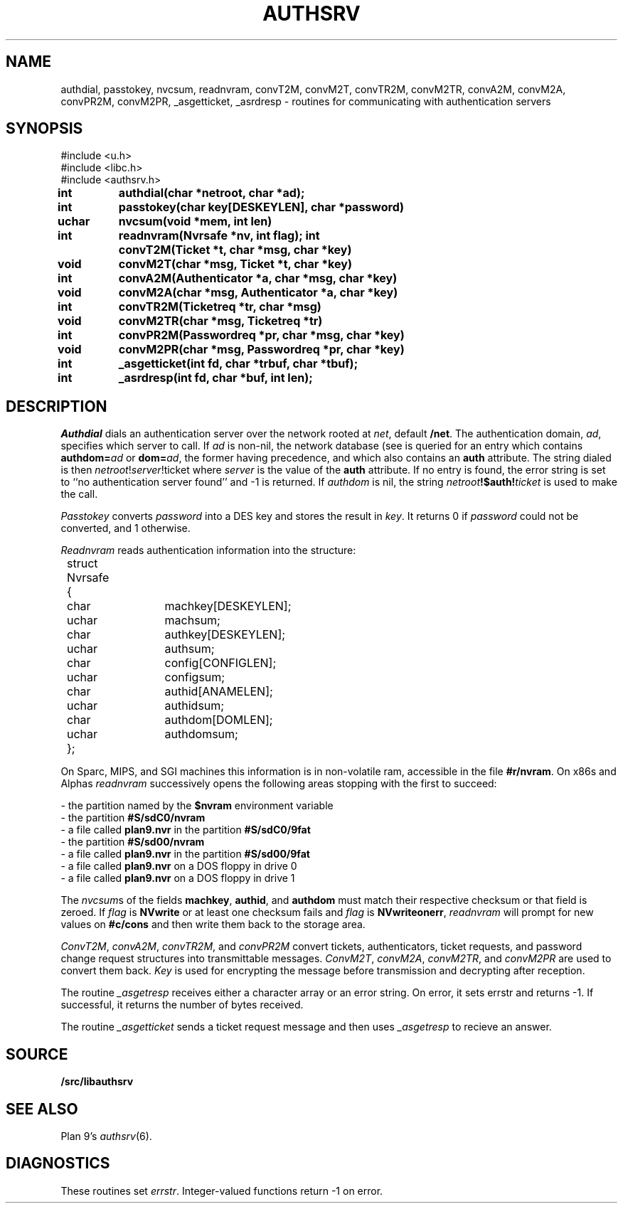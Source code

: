 .TH AUTHSRV 3
.SH NAME
authdial, passtokey, nvcsum, readnvram, convT2M, convM2T, convTR2M, convM2TR, convA2M, convM2A, convPR2M, convM2PR, _asgetticket, _asrdresp \- routines for communicating with authentication servers
.SH SYNOPSIS
.nf
.PP
.ft L
#include <u.h>
#include <libc.h>
#include <authsrv.h>
.fi
.ta 8n +4n +4n +4n +4n +4n +4n
.PP
.B
int	authdial(char *netroot, char *ad);
.PP
.B
int	passtokey(char key[DESKEYLEN], char *password)
.PP
.B
uchar	nvcsum(void *mem, int len)
.PP
.B
int	readnvram(Nvrsafe *nv, int flag);
.PPP
.B
int	convT2M(Ticket *t, char *msg, char *key)
.PP
.B
void	convM2T(char *msg, Ticket *t, char *key)
.PP
.B
int	convA2M(Authenticator *a, char *msg, char *key)
.PP
.B
void	convM2A(char *msg, Authenticator *a, char *key)
.PP
.B
int	convTR2M(Ticketreq *tr, char *msg)
.PP
.B
void	convM2TR(char *msg, Ticketreq *tr)
.PP
.B
int	convPR2M(Passwordreq *pr, char *msg, char *key)
.PP
.B
void	convM2PR(char *msg, Passwordreq *pr, char *key)
.PP
.B
int	_asgetticket(int fd, char *trbuf, char *tbuf);
.PP
.B
int	_asrdresp(int fd, char *buf, int len);
.SH DESCRIPTION
.PP
.I Authdial
dials an authentication server over the
network rooted at
.IR net ,
default
.BR /net  .
The authentication domain,
.IR ad ,
specifies which server to call.
If
.I ad
is non-nil,
the network database
(see
.IM ndb (1) )
is queried for an entry which contains
.B authdom=\fIad\fP
or
.BR dom=\fIad\fP ,
the former having precedence,
and which also contains an
.B auth
attribute.
The string dialed is then
.I netroot\fP!\fIserver\fP!ticket
where
.I server
is the value of the
.B auth
attribute.
If no entry is found, the error string is
set to ``no authentication server found''
and -1 is returned.
If
.I authdom
is nil, the string
.IB netroot !$auth! ticket
is used to make the call.
.PP
.I Passtokey
converts
.I password
into a DES key and stores the result in
.IR key .
It returns 0 if
.I password
could not be converted,
and 1 otherwise.
.PP
.I Readnvram
reads authentication information into the structure:
.EX
.ta 4n +4n +8n +4n +4n +4n +4n
	struct Nvrsafe
	{
		char	machkey[DESKEYLEN];
		uchar	machsum;
		char	authkey[DESKEYLEN];
		uchar	authsum;
		char	config[CONFIGLEN];
		uchar	configsum;
		char	authid[ANAMELEN];
		uchar	authidsum;
		char	authdom[DOMLEN];
		uchar	authdomsum;
	};
.EE
.PP
On Sparc, MIPS, and SGI machines this information is
in non-volatile ram, accessible in the file
.BR #r/nvram .
On x86s and Alphas
.I readnvram
successively opens the following areas stopping with the
first to succeed:
.PP
\- the partition named by the
.B $nvram
environment variable
.\" (commonly set via
.\" .IR plan9.ini (8))
.br
\- the partition
.B #S/sdC0/nvram
.br
\- a file called
.B plan9.nvr
in the partition
.B #S/sdC0/9fat
.br
\- the partition
.B #S/sd00/nvram
.br
\- a file called
.B plan9.nvr
in the partition
.B #S/sd00/9fat
.br
\- a file called
.B plan9.nvr
on a DOS floppy in drive 0
.br
\- a file called
.B plan9.nvr
on a DOS floppy in drive 1
.PP
The
.IR nvcsum s
of the fields
.BR machkey ,
.BR authid ,
and
.B authdom
must match their respective checksum or that field is zeroed.
If
.I flag
is
.B NVwrite
or at least one checksum fails and
.I flag
is
.BR NVwriteonerr ,
.I readnvram
will prompt for new values on
.B #c/cons
and then write them back to the storage area.
.PP
.IR ConvT2M ,
.IR convA2M ,
.IR convTR2M ,
and
.I convPR2M
convert tickets, authenticators, ticket requests, and password change request
structures into transmittable messages.
.IR ConvM2T ,
.IR convM2A ,
.IR convM2TR ,
and
.I convM2PR
are used to convert them back.
.I Key
is used for encrypting the message before transmission and decrypting
after reception.
.PP
The routine
.I _asgetresp
receives either a character array or an error string.
On error, it sets errstr and returns -1.  If successful,
it returns the number of bytes received.
.PP
The routine
.I _asgetticket
sends a ticket request message and then uses
.I _asgetresp
to recieve an answer.
.SH SOURCE
.B \*9/src/libauthsrv
.SH SEE ALSO
.IM passwd (1) ,
.IM dial (3) ,
Plan 9's
.IR authsrv (6).
.SH DIAGNOSTICS
These routines set
.IR errstr .
Integer-valued functions return -1 on error.
